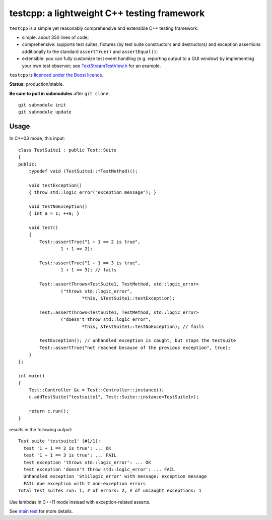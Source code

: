 testcpp: a lightweight C++ testing framework
============================================

``testcpp`` is a simple yet reasonably comprehensive and extensible C++ testing
framework:

* simple: about 350 lines of code;

* comprehensive: supports test suites, fixtures (by test suite
  constructors and destructors) and exception assertions additionally to
  the standard ``assertTrue()`` and ``assertEqual()``;

* extensible: you can fully customize test event handling (e.g. reporting
  output to a GUI window) by implementing your own test observer; see
  `TextStreamTestView.h`_ for an example.

``testcpp`` is `licenced under the Boost licence`_.

**Status**: production/stable.

**Be sure to pull in submodules** after ``git clone``::

  git submodule init
  git submodule update

Usage
-----

In C++03 mode, this input::

  class TestSuite1 : public Test::Suite
  {
  public:
      typedef void (TestSuite1::*TestMethod)();

      void testException()
      { throw std::logic_error("exception message"); }

      void testNoException()
      { int a = 1; ++a; }

      void test()
      {
          Test::assertTrue("1 + 1 == 2 is true",
                  1 + 1 == 2);

          Test::assertTrue("1 + 1 == 3 is true",
                  1 + 1 == 3); // fails

          Test::assertThrows<TestSuite1, TestMethod, std::logic_error>
                  ("throws std::logic_error",
                          *this, &TestSuite1::testException);

          Test::assertThrows<TestSuite1, TestMethod, std::logic_error>
                  ("doesn't throw std::logic_error",
                          *this, &TestSuite1::testNoException); // fails

          testException(); // unhandled exception is caught, but stops the testsuite
          Test::assertTrue("not reached because of the previous exception", true);
      }
  };

  int main()
  {
      Test::Controller &c = Test::Controller::instance();
      c.addTestSuite("testsuite1", Test::Suite::instance<TestSuite1>);

      return c.run();
  }

results in the following output::

  Test suite 'testsuite1' (#1/1):
    test '1 + 1 == 2 is true': ... OK
    test '1 + 1 == 3 is true': ... FAIL
    test exception 'throws std::logic_error': ... OK
    test exception 'doesn't throw std::logic_error': ... FAIL
    Unhandled exception 'St11logic_error' with message: exception message
    FAIL due exception with 2 non-exception errors
  Total test suites run: 1, # of errors: 2, # of uncaught exceptions: 1

Use lambdas in C++11 mode instead with exception-related asserts.

See `main test`_ for more details.

.. _`licenced under the Boost licence`: https://github.com/mrts/testcpp/blob/master/LICENCE.rst
.. _`main test`: https://github.com/mrts/testcpp/blob/master/test/src/main.cpp
.. _TextStreamTestView.h: https://github.com/mrts/testcpp/blob/master/include/testcpp/detail/TextStreamTestView.h
